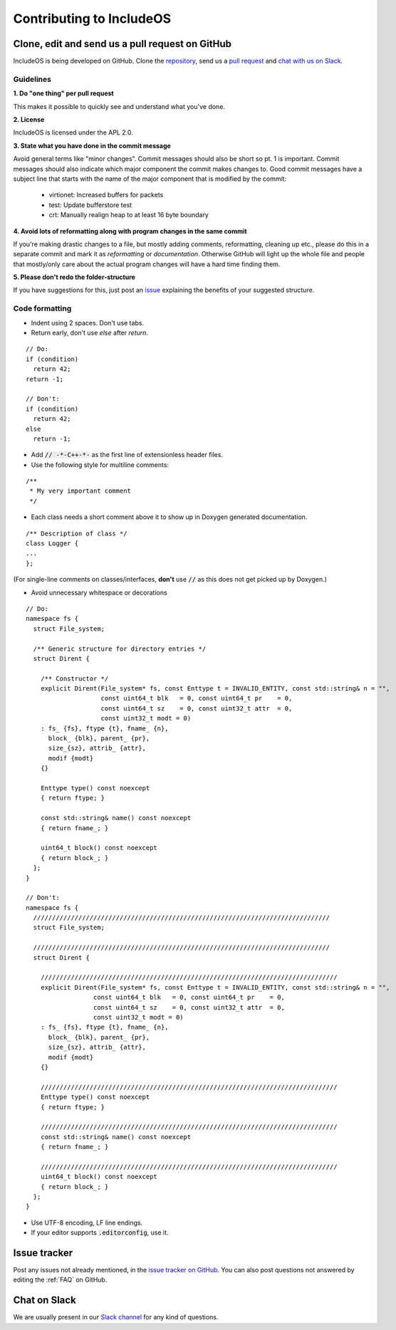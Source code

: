 .. _Contributing to IncludeOS:

Contributing to IncludeOS
=========================

Clone, edit and send us a pull request on GitHub
------------------------------------------------

IncludeOS is being developed on GitHub. Clone the `repository <https://github.com/includeos/IncludeOS>`__, send us a `pull request <https://help.github.com/articles/using-pull-requests>`__ and `chat with us on Slack <https://goo.gl/NXBVsc>`__.

Guidelines
~~~~~~~~~~

**1. Do "one thing" per pull request**

This makes it possible to quickly see and understand what you've done.

**2. License**

IncludeOS is licensed under the APL 2.0.

**3. State what you have done in the commit message**

Avoid general terms like "minor changes". Commit messages should also be short so pt. 1 is important. Commit messages should also indicate which major component the commit makes changes to. Good commit messages have a subject line that starts with the name of the major component that is modified by the commit:

   -  virtionet: Increased buffers for packets
   -  test: Update bufferstore test
   -  crt: Manually realign heap to at least 16 byte boundary

**4. Avoid lots of reformatting along with program changes in the same commit**

If you're making drastic changes to a file, but mostly adding comments, reformatting, cleaning up etc., please do this in a separate commit and mark it as *reformatting* or *documentation*. Otherwise GitHub will light up the whole file and people that mostly/only care about the actual program changes will have a hard time finding them.

**5. Please don't redo the folder-structure**

If you have suggestions for this, just post an `issue <https://github.com/hioa-cs/IncludeOS/issues>`__ explaining the benefits of your suggested structure.

Code formatting
~~~~~~~~~~~~~~~

- Indent using 2 spaces. Don't use tabs.
- Return early, don't use `else` after `return`.

::

    // Do:
    if (condition)
      return 42;
    return -1;

    // Don't:
    if (condition)
      return 42;
    else
      return -1;

- Add :code:`// -*-C++-*-` as the first line of extensionless header files.
- Use the following style for multiline comments:

::

	/**
	 * My very important comment
	 */

- Each class needs a short comment above it to show up in Doxygen generated documentation.

::

	/** Description of class */
	class Logger {
	...
	};

(For single-line comments on classes/interfaces, **don't** use :code:`//` as this does not get picked up by Doxygen.)

- Avoid unnecessary whitespace or decorations

::

	// Do:
	namespace fs {
	  struct File_system;

	  /** Generic structure for directory entries */
	  struct Dirent {

	    /** Constructor */
	    explicit Dirent(File_system* fs, const Enttype t = INVALID_ENTITY, const std::string& n = "",
	                    const uint64_t blk   = 0, const uint64_t pr    = 0,
	                    const uint64_t sz    = 0, const uint32_t attr  = 0,
	                    const uint32_t modt = 0)
	    : fs_ {fs}, ftype {t}, fname_ {n},
	      block_ {blk}, parent_ {pr},
	      size_{sz}, attrib_ {attr},
	      modif {modt}
	    {}

	    Enttype type() const noexcept
	    { return ftype; }

	    const std::string& name() const noexcept
	    { return fname_; }

	    uint64_t block() const noexcept
	    { return block_; }
	  };
	}

	// Don't:
	namespace fs {
	  ///////////////////////////////////////////////////////////////////////////////
	  struct File_system;

	  ///////////////////////////////////////////////////////////////////////////////
	  struct Dirent {

	    ///////////////////////////////////////////////////////////////////////////////
	    explicit Dirent(File_system* fs, const Enttype t = INVALID_ENTITY, const std::string& n = "",
	                  const uint64_t blk   = 0, const uint64_t pr    = 0,
	                  const uint64_t sz    = 0, const uint32_t attr  = 0,
	                  const uint32_t modt = 0)
	    : fs_ {fs}, ftype {t}, fname_ {n},
	      block_ {blk}, parent_ {pr},
	      size_{sz}, attrib_ {attr},
	      modif {modt}
	    {}

	    ///////////////////////////////////////////////////////////////////////////////
	    Enttype type() const noexcept
	    { return ftype; }

	    ///////////////////////////////////////////////////////////////////////////////
	    const std::string& name() const noexcept
	    { return fname_; }

	    ///////////////////////////////////////////////////////////////////////////////
	    uint64_t block() const noexcept
	    { return block_; }
	  };
	}

- Use UTF-8 encoding, LF line endings.

- If your editor supports :code:`.editorconfig`, use it.


Issue tracker
-------------

Post any issues not already mentioned, in the `issue tracker on GitHub <https://github.com/hioa-cs/IncludeOS/issues>`__. You can also post questions not answered by editing the :ref:`FAQ` on GitHub.

Chat on Slack
-------------

We are usually present in our `Slack channel <https://goo.gl/NXBVsc>`__ for any kind of questions.
